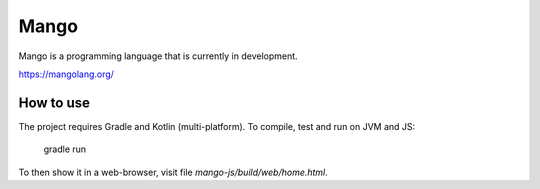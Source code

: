
Mango
===============================

Mango is a programming language that is currently in development.

https://mangolang.org/

How to use
-------------------------------

The project requires Gradle and Kotlin (multi-platform). To compile, test and run on JVM and JS:

    gradle run

To then show it in a web-browser, visit file `mango-js/build/web/home.html`.


